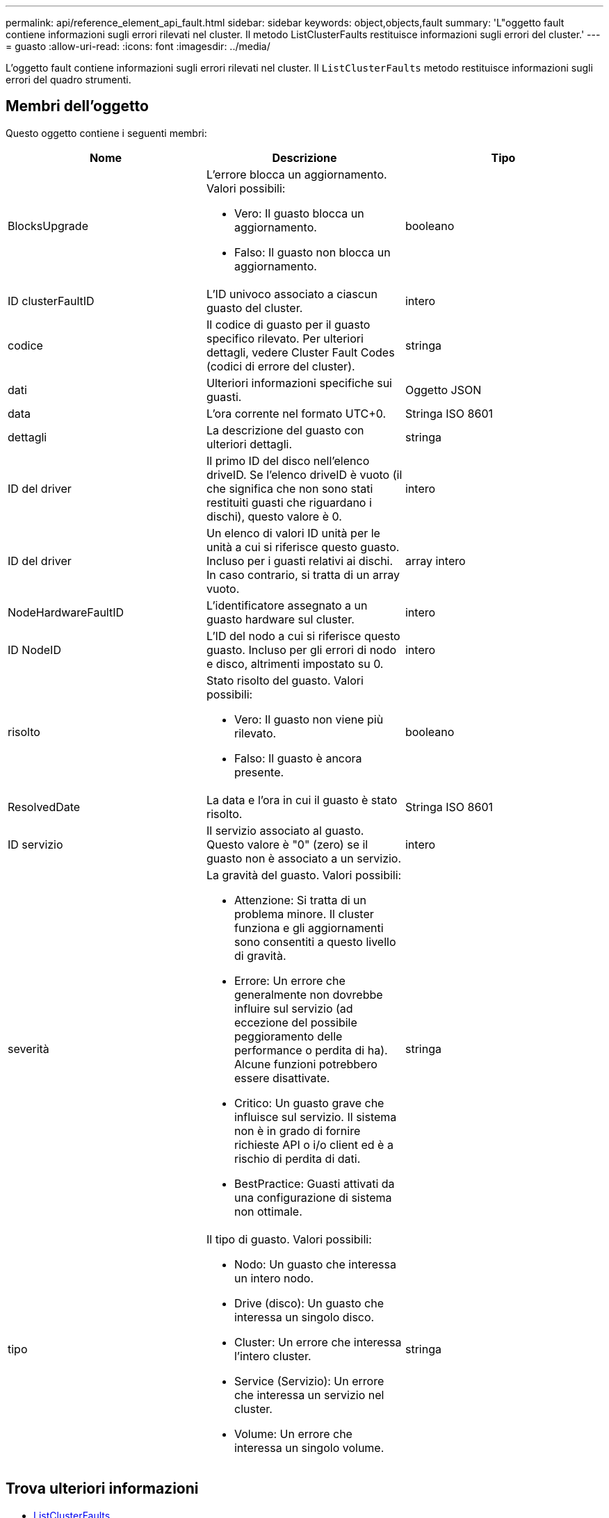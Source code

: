 ---
permalink: api/reference_element_api_fault.html 
sidebar: sidebar 
keywords: object,objects,fault 
summary: 'L"oggetto fault contiene informazioni sugli errori rilevati nel cluster. Il metodo ListClusterFaults restituisce informazioni sugli errori del cluster.' 
---
= guasto
:allow-uri-read: 
:icons: font
:imagesdir: ../media/


[role="lead"]
L'oggetto fault contiene informazioni sugli errori rilevati nel cluster. Il `ListClusterFaults` metodo restituisce informazioni sugli errori del quadro strumenti.



== Membri dell'oggetto

Questo oggetto contiene i seguenti membri:

|===
| Nome | Descrizione | Tipo 


 a| 
BlocksUpgrade
 a| 
L'errore blocca un aggiornamento. Valori possibili:

* Vero: Il guasto blocca un aggiornamento.
* Falso: Il guasto non blocca un aggiornamento.

 a| 
booleano



 a| 
ID clusterFaultID
 a| 
L'ID univoco associato a ciascun guasto del cluster.
 a| 
intero



 a| 
codice
 a| 
Il codice di guasto per il guasto specifico rilevato. Per ulteriori dettagli, vedere Cluster Fault Codes (codici di errore del cluster).
 a| 
stringa



 a| 
dati
 a| 
Ulteriori informazioni specifiche sui guasti.
 a| 
Oggetto JSON



 a| 
data
 a| 
L'ora corrente nel formato UTC+0.
 a| 
Stringa ISO 8601



 a| 
dettagli
 a| 
La descrizione del guasto con ulteriori dettagli.
 a| 
stringa



 a| 
ID del driver
 a| 
Il primo ID del disco nell'elenco driveID. Se l'elenco driveID è vuoto (il che significa che non sono stati restituiti guasti che riguardano i dischi), questo valore è 0.
 a| 
intero



 a| 
ID del driver
 a| 
Un elenco di valori ID unità per le unità a cui si riferisce questo guasto. Incluso per i guasti relativi ai dischi. In caso contrario, si tratta di un array vuoto.
 a| 
array intero



 a| 
NodeHardwareFaultID
 a| 
L'identificatore assegnato a un guasto hardware sul cluster.
 a| 
intero



 a| 
ID NodeID
 a| 
L'ID del nodo a cui si riferisce questo guasto. Incluso per gli errori di nodo e disco, altrimenti impostato su 0.
 a| 
intero



 a| 
risolto
 a| 
Stato risolto del guasto. Valori possibili:

* Vero: Il guasto non viene più rilevato.
* Falso: Il guasto è ancora presente.

 a| 
booleano



 a| 
ResolvedDate
 a| 
La data e l'ora in cui il guasto è stato risolto.
 a| 
Stringa ISO 8601



 a| 
ID servizio
 a| 
Il servizio associato al guasto. Questo valore è "0" (zero) se il guasto non è associato a un servizio.
 a| 
intero



 a| 
severità
 a| 
La gravità del guasto. Valori possibili:

* Attenzione: Si tratta di un problema minore. Il cluster funziona e gli aggiornamenti sono consentiti a questo livello di gravità.
* Errore: Un errore che generalmente non dovrebbe influire sul servizio (ad eccezione del possibile peggioramento delle performance o perdita di ha). Alcune funzioni potrebbero essere disattivate.
* Critico: Un guasto grave che influisce sul servizio. Il sistema non è in grado di fornire richieste API o i/o client ed è a rischio di perdita di dati.
* BestPractice: Guasti attivati da una configurazione di sistema non ottimale.

 a| 
stringa



 a| 
tipo
 a| 
Il tipo di guasto. Valori possibili:

* Nodo: Un guasto che interessa un intero nodo.
* Drive (disco): Un guasto che interessa un singolo disco.
* Cluster: Un errore che interessa l'intero cluster.
* Service (Servizio): Un errore che interessa un servizio nel cluster.
* Volume: Un errore che interessa un singolo volume.

 a| 
stringa

|===


== Trova ulteriori informazioni

* xref:reference_element_api_listclusterfaults.adoc[ListClusterFaults]
* link:../storage/reference_monitor_cluster_fault_codes.html["Codici di guasto del cluster"]

